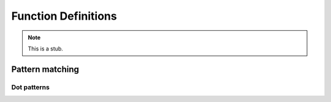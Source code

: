.. _function-definitions:

********************
Function Definitions
********************

.. note::
   This is a stub.

Pattern matching
----------------

.. _dot-patterns:

Dot patterns
~~~~~~~~~~~~
